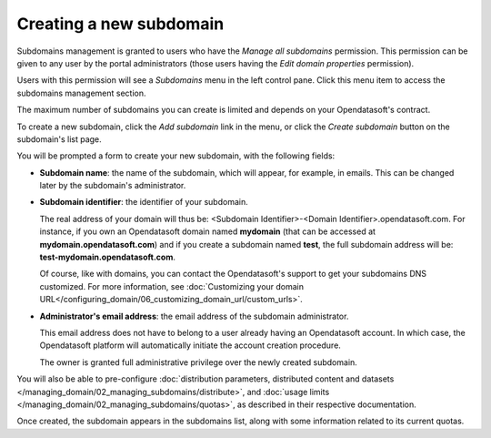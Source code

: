 Creating a new subdomain
========================

Subdomains management is granted to users who have the *Manage all subdomains* permission. This permission can be given to any user by the portal administrators (those users having the *Edit domain properties* permission).

Users with this permission will see a *Subdomains* menu in the left control pane. Click this menu item to access the subdomains management section.

.. image:: images/subdomains_interface.png

The maximum number of subdomains you can create is limited and depends on your Opendatasoft's contract.

To create a new subdomain, click the *Add subdomain* link in the menu, or click the *Create subdomain* button on the subdomain's list page.

You will be prompted a form to create your new subdomain, with the following fields:

* **Subdomain name**: the name of the subdomain, which will appear, for example, in emails. This can be changed later by the subdomain's administrator.

* **Subdomain identifier**: the identifier of your subdomain.

  The real address of your domain will thus be: <Subdomain Identifier>-<Domain Identifier>.opendatasoft.com. For instance, if you own an Opendatasoft domain named **mydomain** (that can be accessed at **mydomain.opendatasoft.com**) and if you create a subdomain named **test**, the full subdomain address will be: **test-mydomain.opendatasoft.com**.

  Of course, like with domains, you can contact the Opendatasoft's support to get your subdomains DNS customized. For more information, see :doc:`Customizing your domain URL</configuring_domain/06_customizing_domain_url/custom_urls>`.

* **Administrator's email address**: the email address of the subdomain administrator.

  This email address does not have to belong to a user already having an Opendatasoft account. In which case, the Opendatasoft platform will automatically initiate the account creation procedure.

  The owner is granted full administrative privilege over the newly created subdomain.

You will also be able to pre-configure :doc:`distribution parameters, distributed content and datasets </managing_domain/02_managing_subdomains/distribute>`,
and :doc:`usage limits </managing_domain/02_managing_subdomains/quotas>`, as described in their respective documentation.

Once created, the subdomain appears in the subdomains list, along with some information related to its current quotas.
